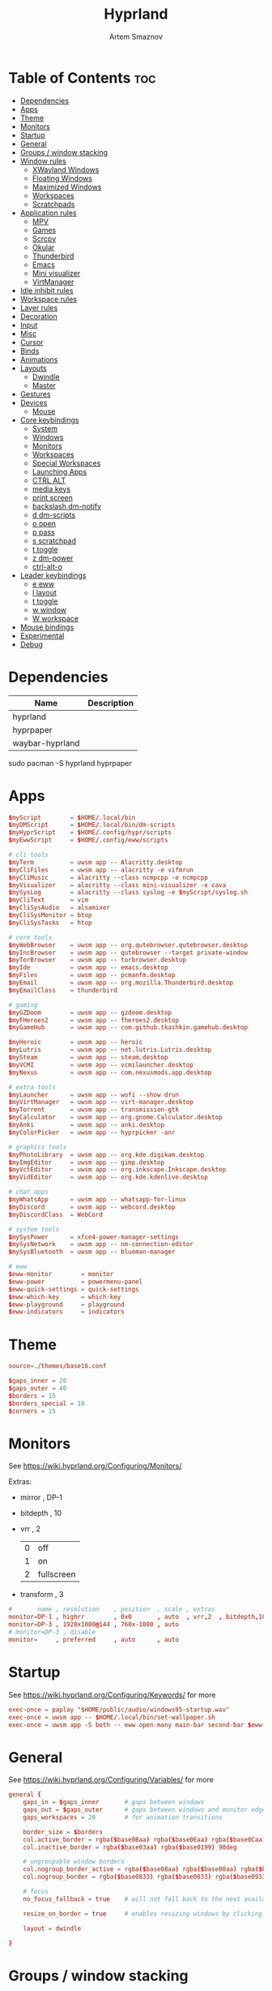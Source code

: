 :PROPERTIES:
:ID:       5164eb69-db1d-4eb1-81d0-d1d75a490ea6
:END:
#+title:       Hyprland
#+author:      Artem Smaznov
#+description: wlroots-based tiling Wayland compositor written in C++
#+startup:     overview
#+property:    header-args :tangle hyprland.conf
#+auto_tangle: t

* Table of Contents :toc:
- [[#dependencies][Dependencies]]
- [[#apps][Apps]]
- [[#theme][Theme]]
- [[#monitors][Monitors]]
- [[#startup][Startup]]
- [[#general][General]]
- [[#groups--window-stacking][Groups / window stacking]]
- [[#window-rules][Window rules]]
  - [[#xwayland-windows][XWayland Windows]]
  - [[#floating-windows][Floating Windows]]
  - [[#maximized-windows][Maximized Windows]]
  - [[#workspaces][Workspaces]]
  - [[#scratchpads][Scratchpads]]
- [[#application-rules][Application rules]]
  - [[#mpv][MPV]]
  - [[#games][Games]]
  - [[#scrcpy][Scrcpy]]
  - [[#okular][Okular]]
  - [[#thunderbird][Thunderbird]]
  - [[#emacs][Emacs]]
  - [[#mini-visualizer][Mini visualizer]]
  - [[#virtmanager][VirtManager]]
- [[#idle-inhibit-rules][Idle inhibit rules]]
- [[#workspace-rules][Workspace rules]]
- [[#layer-rules][Layer rules]]
- [[#decoration][Decoration]]
- [[#input][Input]]
- [[#misc][Misc]]
- [[#cursor][Cursor]]
- [[#binds][Binds]]
- [[#animations][Animations]]
- [[#layouts][Layouts]]
  - [[#dwindle][Dwindle]]
  - [[#master][Master]]
- [[#gestures][Gestures]]
- [[#devices][Devices]]
  - [[#mouse][Mouse]]
- [[#core-keybindings][Core keybindings]]
  - [[#system][System]]
  - [[#windows][Windows]]
  - [[#monitors-1][Monitors]]
  - [[#workspaces-1][Workspaces]]
  - [[#special-workspaces][Special Workspaces]]
  - [[#launching-apps][Launching Apps]]
  - [[#ctrl-alt][CTRL ALT]]
  - [[#media-keys][media keys]]
  - [[#print-screen][print screen]]
  - [[#backslash-dm-notify][backslash dm-notify]]
  - [[#d-dm-scripts][d dm-scripts]]
  - [[#o-open][o open]]
  - [[#p-pass][p pass]]
  - [[#s-scratchpad][s scratchpad]]
  - [[#t-toggle][t toggle]]
  - [[#z-dm-power][z dm-power]]
  - [[#ctrl-alt-o][ctrl-alt-o]]
- [[#leader-keybindings][Leader keybindings]]
  - [[#e-eww][e eww]]
  - [[#l-layout][l layout]]
  - [[#t-toggle-1][t toggle]]
  - [[#w-window][w window]]
  - [[#w-workspace][W workspace]]
- [[#mouse-bindings][Mouse bindings]]
- [[#experimental][Experimental]]
- [[#debug][Debug]]

* Dependencies
|-----------------+-------------|
| Name            | Description |
|-----------------+-------------|
| hyprland        |             |
| hyprpaper       |             |
| waybar-hyprland |             |
|-----------------+-------------|

#+begin_example shell
sudo pacman -S hyprland hyprpaper
#+end_example

* Apps
#+begin_src conf
$myScript        = $HOME/.local/bin
$myDMScript      = $HOME/.local/bin/dm-scripts
$myHyprScript    = $HOME/.config/hypr/scripts
$myEwwScript     = $HOME/.config/eww/scripts

# cli tools
$myTerm          = uwsm app -- Alacritty.desktop
$myCliFiles      = uwsm app -- alacritty -e vifmrun
$myCliMusic      = alacritty --class ncmpcpp -e ncmpcpp
$myVisualizer    = alacritty --class mini-visualizer -e cava
$mySysLog        = alacritty --class syslog -e $myScript/syslog.sh
$myCliText       = vim
$myCliSysAudio   = alsamixer
$myCliSysMonitor = btop
$myCliSysTasks   = htop

# core tools
$myWebBrowser    = uwsm app -- org.qutebrowser.qutebrowser.desktop
$myIncBrowser    = uwsm app -- qutebrowser --target private-window
$myTorBrowser    = uwsm app -- torbrowser.desktop
$myIde           = uwsm app -- emacs.desktop
$myFiles         = uwsm app -- pcmanfm.desktop
$myEmail         = uwsm app -- org.mozilla.Thunderbird.desktop
$myEmailClass    = thunderbird

# gaming
$myGZDoom        = uwsm app -- gzdoom.desktop
$myFHeroes2      = uwsm app -- fheroes2.desktop
$myGameHub       = uwsm app -- com.github.tkashkin.gamehub.desktop

$myHeroic        = uwsm app -- heroic
$myLutris        = uwsm app -- net.lutris.Lutris.desktop
$mySteam         = uwsm app -- steam.desktop
$myVCMI          = uwsm app -- vcmilauncher.desktop
$myNexus         = uwsm app -- com.nexusmods.app.desktop

# extra tools
$myLauncher      = uwsm app -- wofi --show drun
$myVirtManager   = uwsm app -- virt-manager.desktop
$myTorrent       = uwsm app -- transmission-gtk
$myCalculator    = uwsm app -- org.gnome.Calculator.desktop
$myAnki          = uwsm app -- anki.desktop
$myColorPicker   = uwsm app -- hyprpicker -anr

# graphics tools
$myPhotoLibrary  = uwsm app -- org.kde.digikam.desktop
$myImgEditor     = uwsm app -- gimp.desktop
$myVctEditor     = uwsm app -- org.inkscape.Inkscape.desktop
$myVidEditor     = uwsm app -- org.kde.kdenlive.desktop

# chat apps
$myWhatsApp      = uwsm app -- whatsapp-for-linux
$myDiscord       = uwsm app -- webcord.desktop
$myDiscordClass  = WebCord

# system tools
$mySysPower      = xfce4-power-manager-settings
$mySysNetwork    = uwsm app -- nm-connection-editor
$mySysBluetooth  = uwsm app -- blueman-manager

# eww
$eww-monitor        = monitor
$eww-power          = powermenu-panel
$eww-quick-settings = quick-settings
$eww-which-key      = which-key
$eww-playground     = playground
$eww-indicators     = indicators
#+end_src

* Theme
#+begin_src conf
source=./themes/base16.conf

$gaps_inner = 20
$gaps_outer = 40
$borders = 15
$borders_special = 10
$corners = 15
#+end_src

* Monitors
See https://wiki.hyprland.org/Configuring/Monitors/

Extras:
+ mirror     , DP-1
+ bitdepth   , 10
+ vrr        , 2
  | 0 | off        |
  | 1 | on         |
  | 2 | fullscreen |
+ transform  , 3

#+begin_src conf
#       name , resolution    , position  , scale , extras
monitor=DP-1 , highrr        , 0x0       , auto  , vrr,2  , bitdepth,10
monitor=DP-3 , 1920x1080@144 , 760x-1080 , auto
# monitor=DP-3 , disable
monitor=     , preferred     , auto      , auto
#+end_src

* Startup
See https://wiki.hyprland.org/Configuring/Keywords/ for more
#+begin_src conf
exec-once = paplay "$HOME/public/audio/windows95-startup.wav"
exec-once = uwsm app -- $HOME/.local/bin/set-wallpaper.sh
exec-once = uwsm app -S both -- eww open-many main-bar second-bar $eww-indicators $eww-playground
#+end_src

* General
See https://wiki.hyprland.org/Configuring/Variables/ for more
#+begin_src conf
general {
    gaps_in = $gaps_inner       # gaps between windows
    gaps_out = $gaps_outer      # gaps between windows and monitor edges
    gaps_workspaces = 20        # for animation transitions

    border_size = $borders
    col.active_border = rgba($base0Baa) rgba($base0Eaa) rgba($base0Caa) rgba($base0Aaa) 45deg
    col.inactive_border = rgba($base03aa) rgba($base0199) 90deg

    # ungroupable window borders
    col.nogroup_border_active = rgba($base08aa) rgba($base00aa) rgba($base09aa) 45deg
    col.nogroup_border = rgba($base0833) rgba($base0033) rgba($base0933) 45deg

    # focus
    no_focus_fallback = true    # will not fall back to the next available window when moving focus in a direction where no window was found

    resize_on_border = true     # enables resizing windows by clicking and dragging on borders and gaps

    layout = dwindle

}
#+end_src

* Groups / window stacking
#+begin_src conf
group {
    auto_group                           = true
    insert_after_current                 = true
    focus_removed_window                 = true
    drag_into_group                      = 1 # 0 (disabled), 1 (enabled), 2 (only when dragging into the groupbar)
    merge_groups_on_drag                 = false
    merge_groups_on_groupbar             = true
    merge_floated_into_tiled_on_groupbar = false
    group_on_movetoworkspace             = false

    # group borders
    col.border_active          = rgba($base0Baa) rgba($base0Daa) rgba($base0Caa) 45deg
    col.border_inactive        = rgba($base0B33) rgba($base0D33) rgba($base0C33) 45deg
    col.border_locked_active   = rgba($base09aa) rgba($base0Aaa) rgba($base0Faa)
    col.border_locked_inactive = rgba($base0933) rgba($base0A33) rgba($base0F33)

    groupbar {
        enabled       = true
        render_titles = true
        stacked       = false # i.e. horizontal or vertical
        scrolling     = false # i.e. mouse scroll

        # gradient (titled) indicators
        gradients                 = true
        height                    = 36
        font_size                 = 18
        text_color                = rgb($base01)
        gradient_rounding         = $corners
        gradient_round_only_edges = false

        # plain inidicators
        indicator_height = 0
        rounding         = $corners
        round_only_edges = false

        # indicator colors
        col.active          = rgba($base0Baa)
        col.inactive        = rgba($base0C22)
        col.locked_active   = rgba($base09aa)
        col.locked_inactive = rgba($base0F22)

        # indicator gaps
        gaps_in  = $gaps_inner
        gaps_out = $gaps_inner
    }
}
#+end_src

* Window rules
See https://wiki.hyprland.org/Configuring/Window-Rules/ for more
** XWayland Windows
#+begin_src conf
windowrule = bordercolor rgba($base09aa) rgba($base08aa) rgba($base0Aaa) 45deg,xwayland:1
#+end_src

** Floating Windows
#+begin_src conf
windowrule = noborder,pinned:1
windowrule = nodim,pinned:1
windowrule = opacity override 0.7,pinned:1
#+end_src

** Maximized Windows
#+begin_src conf
windowrule = norounding 1,fullscreenstate:1 * # maximized windows
windowrule = dimaround 1,fullscreenstate:1 * # maximized windows
windowrule = rounding 0,fullscreenstate:* 2 # fake fullscreen windows
#+end_src

** Workspaces
*** Workspace 1 - Internet
#+begin_src conf
# windowrule = workspace 1 silent,class:firefox
# windowrule = workspace 1 silent,class:Tor Browser
# windowrule = workspace 1 silent,class:Chromium
# windowrule = workspace 1 silent,class:Google-chrome
# windowrule = workspace 1 silent,class:Brave-browser
# windowrule = workspace 1 silent,class:vivaldi-stable
# windowrule = workspace 1 silent,class:org.qutebrowser.qutebrowser
# windowrule = workspace 1 silent,class:nyxt
#+end_src

*** Workspace 2 - Mail
#+begin_src conf
windowrule = workspace 2 silent,class:thunderbird
#+end_src

*** Workspace 3 - Coding
#+begin_src conf
windowrule = workspace 3 silent,class:[Ee]macs
windowrule = workspace 3 silent,class:Geany
windowrule = workspace 3 silent,class:Atom
windowrule = workspace 3 silent,class:Subl3
windowrule = workspace 3 silent,class:code-oss
windowrule = workspace 3 silent,class:Oomox
windowrule = workspace 3 silent,class:Unity
windowrule = workspace 3 silent,class:UnityHub
windowrule = workspace 3 silent,class:jetbrains-studio
#+end_src

*** Workspace 4 - Computer
#+begin_src conf
windowrule = workspace 4 silent,class:dolphin
windowrule = workspace 4 silent,class:ark
windowrule = workspace 4 silent,class:File-roller
windowrule = workspace 4 silent,class:googledocs
windowrule = workspace 4 silent,class:keep
windowrule = workspace 4 silent,class:calendar
#+end_src

*** Workspace 5 - Chat
#+begin_src conf
# windowrule   = workspace 5 silent,class:whatsapp-for-linux
# windowrule   = workspace 5 silent,class:Slack
# windowrule   = workspace 5 silent,class:discord
# windowrule   = workspace 5 silent,class:signal
# windowrule = workspace 5 silent,class:class:[Ss]team,title:Friends List.*
#+end_src

*** Workspace 6 - Graphics
#+begin_src conf
windowrule = workspace 6 silent,class:[Gg]imp
windowrule = workspace 6 silent,class:Inkscape
windowrule = workspace 6 silent,class:Flowblade
windowrule = workspace 6 silent,class:org.kde.digikam
windowrule = workspace 6 silent,class:obs
windowrule = workspace 6 silent,class:kdenlive
#+end_src

*** Workspace 7 - Music
#+begin_src conf
windowrule = workspace 7 silent,class:Spotify
#+end_src

*** Workspace 8 - Gaming
#+begin_src conf
windowrule   = workspace 8 silent,class:[Bb]attle.net
windowrule   = workspace 8 silent,class:[Ww]ine
windowrule   = workspace 8 silent,class:dolphin-emu
windowrule   = workspace 8 silent,class:Citra
windowrule   = workspace 8 silent,class:SuperTuxKart
#+end_src

*** Workspace 9 - Syslog
** Scratchpads
*** Terminal
#+begin_src conf
# $app_filter = class:sp-term
# $workspace = class:sp-term
# #---------------------------------------------------
# windowrule = unset,$app_filter
# windowrule = workspace special:$workspace silent,$app_filter
# windowrule = float,$app_filter
# windowrule = size 50% 80%,$app_filter
# windowrule = center,$app_filter
#+end_src

*** Files
#+begin_src conf
# $scratchpad = class:sp-files
# #---------------------------------------------------
# windowrule = unset,$scratchpad
# # windowrule = workspace special silent,$scratchpad
# windowrule = float,$scratchpad
# windowrule = size 50% 70%,$scratchpad
# windowrule = center,$scratchpad
#+end_src

*** Torrent
#+begin_src conf
$scratchpad = class:com.transmissionbt.transmission*
#---------------------------------------------------
windowrule = unset,$scratchpad
# windowrule = workspace special silent,$scratchpad
windowrule = size 30% 80%,$scratchpad
windowrule = float,$scratchpad
windowrule = center,$scratchpad
#+end_src

*** Anki
#+begin_src conf
$scratchpad = class:anki
#---------------------------------------------------
windowrule = unset,$scratchpad
windowrule = float,$scratchpad
windowrule = size 20% 70%,$scratchpad
windowrule = center,$scratchpad
windowrule = dimaround,$scratchpad
#+end_src

*** VirtManager
#+begin_src conf :tangle no
$scratchpad = class:virt-manager
#---------------------------------------------------
windowrule = unset,$scratchpad
windowrule = workspace special:vm silent,$scratchpad
#+end_src

*** Htop
#+begin_src conf
$scratchpad = class:sp-htop
#---------------------------------------------------
# windowrule = float,$scratchpad
# windowrule = size 80% 80%,$scratchpad
# windowrule = center,$scratchpad
windowrule = stayfocused,$scratchpad
windowrule = dimaround,$scratchpad
#+end_src

*** Calculator
#+begin_src conf
$scratchpad = class:org.gnome.Calculator
#---------------------------------------------------
windowrule = unset,$scratchpad
# windowrule = workspace special silent,$scratchpad
windowrule = float,$scratchpad
windowrule = size 15% 50%,$scratchpad
windowrule = move 82% 5%,$scratchpad
#+end_src

* Application rules
** MPV
#+begin_src conf
$app_filter = class:mpv

# floating
windowrule = dimaround,$app_filter,floating:1
windowrule = keepaspectratio,$app_filter,floating:1
windowrule = stayfocused,$app_filter,floating:1
windowrule = center,$app_filter,floating:1

# tiled
windowrule = pseudo,$app_filter,floating:0

# initial state
windowrule = float,$app_filter
#+end_src

** Games
#+begin_src conf
windowrule = tag +game-launcher , class:net.lutris.Lutris
windowrule = tag +game-launcher , class:[Ss]team            # game launchers
windowrule = workspace 8 silent , tag:game-launcher

windowrule = tag +steam-floats  , title:Steam,floating:1    # steam updater floating window
windowrule = workspace 8 silent , tag:steam-floats
windowrule = nofocus            , tag:steam-floats

windowrule = float,title:SteamTinkerLaunch                  # float dialogs and stuff

windowrule = tag +misc-game , class:steam_app.*,title:^$    # non-game windows spawned by launching games
windowrule = center         , tag:misc-game

windowrule = tag +game       , class:steam_app.*,title:negative:^$ # game windows
windowrule = renderunfocused , tag:game                            # fix workspace switches for games
windowrule = fullscreen      , tag:game
#+end_src

** Scrcpy
#+begin_src conf
$app_filter = class:[Ss]crcpy
windowrule = tile,$app_filter
windowrule = pseudo,$app_filter
windowrule = keepaspectratio,$app_filter
windowrule = opacity override 0.7,$app_filter
windowrule = noborder,$app_filter
#+end_src

** Okular
#+begin_src conf
$app_filter = class:org.kde.okular

# floating
windowrule = keepaspectratio,$app_filter,floating:1
windowrule = stayfocused,$app_filter,floating:1
windowrule = center,$app_filter,floating:1

# initial state
windowrule = float,$app_filter
#+end_src

** Thunderbird
#+begin_src conf
$app_filter = thunderbird,title:.*Filters.*

# float dialogs and stuff
windowrule = float,$app_filter
windowrule = size: 100 70%,$app_filter
windowrule = move: 30% 15%,$app_filter
#+end_src

** Emacs
#+begin_src conf
$app_filter = title:\*Org Src .* Doom Emacs # org-edit-special window
windowrule = float,$app_filter
windowrule = center,$app_filter
windowrule = size 60% 80%,$app_filter
windowrule = dimaround,$app_filter
#+end_src

** Mini visualizer
#+begin_src conf
$app_filter = class:mini-visualizer
windowrule = noinitialfocus                      , $app_filter
windowrule = float                               , $app_filter
windowrule = move $gaps_outer 100%-w-$gaps_outer , $app_filter
windowrule = size 17% 300                        , $app_filter
windowrule = pin                                 , $app_filter
#+end_src

** VirtManager
#+begin_src conf
# $app_filter = title:Virt-manager
# windowrule = float,$app_filter
#+end_src

* Idle inhibit rules
#+begin_src conf
windowrule = idleinhibit focus  , tag:game
windowrule = idleinhibit focus  , class:.*x86_64
windowrule = idleinhibit focus  , class:vimiv
windowrule = idleinhibit always , title:cava
#+end_src

* Workspace rules
Workspaces
e.g. workspace = name:star , persistent:true , monitor:DP-1
#+begin_src conf
workspace = 1 , persistent:true  , monitor:DP-1 , default:true
workspace = 2 , persistent:true  , monitor:DP-1
workspace = 3 , persistent:true  , monitor:DP-1
workspace = 4 , persistent:true  , monitor:DP-1
workspace = 5 , persistent:true  , monitor:DP-1
workspace = 6 , persistent:true  , monitor:DP-1
workspace = 7 , persistent:true  , monitor:DP-1
workspace = 8 , persistent:true  , monitor:DP-1
workspace = 9 , persistent:false , monitor:DP-3 , default:true , on-created-empty: $mySysLog , bordersize:2 , gapsin:0 , gapsout:0 , rounding:0
#+end_src

Special Workspaces
#+begin_src conf
workspace = special:anki       , bordersize:$borders_special , gapsin:50 , gapsout:125
workspace = special:audio      , bordersize:$borders_special , gapsin:50 , gapsout:125
workspace = special:btop       , bordersize:$borders_special , gapsin:50 , gapsout:125
workspace = special:bluetooth  , bordersize:$borders_special , gapsin:50 , gapsout:125
workspace = special:calculator , bordersize:$borders_special , gapsin:50 , gapsout:125
workspace = special:chats      , bordersize:$borders_special , gapsin:50 , gapsout:125
workspace = special:email      , bordersize:$borders_special , gapsin:50 , gapsout:125
workspace = special:files      , bordersize:$borders_special , gapsin:50 , gapsout:125
workspace = special:htop       , bordersize:$borders_special , gapsin:50 , gapsout:125
workspace = special:music      , bordersize:$borders_special , gapsin:50 , gapsout:125
workspace = special:phone      , bordersize:$borders_special , gapsin:50 , gapsout:20
workspace = special:term       , bordersize:$borders_special , gapsin:50 , gapsout:125
workspace = special:torrent    , bordersize:$borders_special , gapsin:50 , gapsout:125
workspace = special:vm         , bordersize:$borders_special , gapsin:50 , gapsout:125
#+end_src

Native Scratchpad
- compare with toggle script
#+begin_src conf
# workspace = special:foo, on-created-empty:alacritty -e ncmpcpp
# bind = SUPER CTRL , d , togglespecialworkspace , foo
#+end_src

* Layer rules
|-------+------------|
| Layer | Role       |
|-------+------------|
|     3 | overlay    |
|     2 | top        |
|     1 | bottom     |
|     0 | background |
|-------+------------|

status bars
#+begin_src conf
layerrule = blur, waybar
#+end_src

eww
#+begin_src conf
# default windows
$namespace = gtk-layer-shell
layerrule = blur, $namespace
layerrule = ignorealpha 0, $namespace
layerrule = animation slide, $namespace

# monitor
layerrule = blur, $eww-monitor
layerrule = ignorealpha 0, $eww-monitor
layerrule = animation slide, $eww-monitor

# quick-settings
layerrule = blur, $eww-quick-settings
layerrule = ignorealpha 0, $eww-quick-settings
layerrule = animation slide, $eww-quick-settings

# which-key
layerrule = blur, $eww-which-key
layerrule = ignorealpha 0, $eww-which-key
layerrule = animation slide, $eww-which-key
#+end_src

wofi
#+begin_src conf
layerrule = blur, wofi
layerrule = ignorealpha 0, wofi
#+end_src

notifications
#+begin_src conf
layerrule = blur, notifications
layerrule = ignorealpha 0, notifications
#+end_src

* Decoration
See https://wiki.hyprland.org/Configuring/Variables/ for more
#+begin_src conf
decoration {
    rounding = $corners

    # window opacity
    active_opacity = 1.0
    inactive_opacity = 1.0
    fullscreen_opacity = 1.0

    # window dimming
    dim_inactive = false
    dim_strength = 0.25
    dim_special = 0.2
    dim_around = 0.4

    blur {
        enabled = true
        size = 10
        passes = 3
        ignore_opacity = true
        new_optimizations = true
        xray = false
        noise = 0.03
        special = false
        popups = true
        popups_ignorealpha = 0.2
    }

    shadow {
        enabled = true

        range = 20                       # Shadow range (“size”) in layout px
        render_power = 3                 # in what power to render the falloff (more power, the faster the falloff) [1 - 4]
        sharp = false
        ignore_window = true             # if true, the shadow will not be rendered behind the window itself, only around it.

        color = rgba($base00ee)          # shadow’s color. Alpha dictates shadow’s opacity.
        color_inactive = rgba($base00cc) # inactive shadow color. (if not set, will fall back to col.shadow) color unset

        # offset = [0, 0]                  # shadow’s rendering offset. vec2 [0, 0]
        scale = 1.0                      # shadow’s scale. [0.0 - 1.0]
    }
}
#+end_src

* Input
For all categories, see https://wiki.hyprland.org/Configuring/Variables/
#+begin_src conf
input {
    kb_layout = us,ru,jp
    kb_variant =
    kb_model =
    # kb_options = grp:lalt_lshift_toggle
    kb_options =
    kb_rules =

    # focus
    # Specify if and how cursor movement should affect window focus
    # 0 - Cursor movement will not change focus.
    # 1 - Cursor movement will always change focus to the window under the cursor.
    # 2 - Cursor focus will be detached from keyboard focus. Clicking on a window will move keyboard focus to that window.
    # 3 - Cursor focus will be completely separate from keyboard focus. Clicking on a window will not change keyboard focus.
    #
    follow_mouse = 2

    # If disabled, mouse focus won’t switch to the hovered window unless the mouse crosses a window boundary when follow_mouse=1.
    mouse_refocus = false
    focus_on_close = 0

    # 0 - Cursor movement will not change focus.
    # 1 - focus will change to the window under the cursor when changing from tiled-to-floating and vice versa.
    # 2 - focus will also follow mouse on float-to-float switches.
    float_switch_override_focus = 0

    repeat_rate = 25   # The repeat rate for held-down keys, in repeats per second.
    repeat_delay = 300 # Delay before a held-down key is repeated, in milliseconds.

    scroll_factor = 1
    natural_scroll = false

    touchpad {
        natural_scroll = false
    }

    sensitivity = 0    # -1.0 - 1.0, 0 means no modification.
}
#+end_src

* Misc
#+begin_src conf
misc {
    disable_autoreload = false
    disable_hyprland_logo = false
    middle_click_paste = true
    enable_anr_dialog = false

    # styling
    font_family = Hack Nerd Font
    col.splash = rgb($base07)

    # focus
    mouse_move_focuses_monitor = false
    focus_on_activate = false           # Whether Hyprland should focus an app that requests to be focused
    layers_hog_keyboard_focus = true

    # fullscreen
    new_window_takes_over_fullscreen = 0
    exit_window_retains_fullscreen = false

    # animations
    animate_manual_resizes = true       # will animate manual window resizes/moves	bool	false
    animate_mouse_windowdragging = true # will animate windows being dragged by mouse, note that this can cause weird behavior on some curves

    # dpms
    mouse_move_enables_dpms = true     # If DPMS is set to off, wake up the monitors if the mouse moves.
    key_press_enables_dpms = true      # If DPMS is set to off, wake up the monitors if a key is pressed.

    # window swallowing
    enable_swallow = false
    # swallow_regex =
    # swallow_exception_regex =

    close_special_on_empty = true
    allow_session_lock_restore = false   # will allow you to restart a lockscreen app in case it crashes
    vrr = 2                             # controls the VRR (Adaptive Sync) of your monitors. 0 - off, 1 - on, 2 - fullscreen only
}
#+end_src

* Cursor
#+begin_src conf
cursor {
    inactive_timeout = 15 # after how many seconds of cursor’s inactivity to hide it. Set to 0 for never.
    no_warps = true      # will not warp the cursor in many cases (focusing, keybinds, etc)
    enable_hyprcursor = true
}
#+end_src

* Binds
#+begin_src conf
binds {
    workspace_back_and_forth = true     # an attempt to switch to the currently focused workspace will instead switch to the previous workspace
    allow_workspace_cycles = true       # If enabled, workspaces don’t forget their previous workspace, so cycles can be created by switching to the first workspace in a sequence, then endlessly going to the previous workspace.

    # sets the preferred focus finding method when using focuswindow/movewindow/etc with a direction.
    # 0 - history (recent have priority)
    # 1 - length (longer shared edges have priority)
    focus_preferred_method = 0

    movefocus_cycles_fullscreen = false # If enabled, when on a fullscreen window, movefocus will cycle fullscreen, if not, it will move the focus in a direction.
}
#+end_src

* Animations
Some default animations, see https://wiki.hyprland.org/Configuring/Animations/ for more
#+begin_src conf
animations {
    enabled = true
    first_launch_animation = true

    # ease in
    bezier = easeInSine  , 0.12 , 0 , 0.39 , 0
    bezier = easeInQuad  , 0.11 , 0 , 0.5  , 0
    bezier = easeInCubic , 0.32 , 0 , 0.67 , 0
    bezier = easeInQuart , 0.5  , 0 , 0.75 , 0
    bezier = easeInQuint , 0.64 , 0 , 0.78 , 0
    bezier = easeInExpo  , 0.7  , 0 , 0.84 , 0
    bezier = easeInCirc  , 0.55 , 0 , 1    , 0.45
    bezier = easeInBack  , 0.36 , 0 , 0.66 , -0.56

    # ease out
    bezier = easeOutSine  , 0.61 , 1    , 0.88 , 1
    bezier = easeOutQuad  , 0.5  , 1    , 0.89 , 1
    bezier = easeOutCubic , 0.33 , 1    , 0.68 , 1
    bezier = easeOutQuart , 0.25 , 1    , 0.5  , 1
    bezier = easeOutQuint , 0.22 , 1    , 0.36 , 1
    bezier = easeOutExpo  , 0.16 , 1    , 0.3  , 1
    bezier = easeOutCirc  , 0    , 0.55 , 0.45 , 1
    bezier = easeOutBack  , 0.34 , 1.56 , 0.64 , 1

    # ease in-out
    bezier = easeInOutSine  , 0.37 , 0    , 0.63 , 1
    bezier = easeInOutQuad  , 0.45 , 0    , 0.55 , 1
    bezier = easeInOutCubic , 0.65 , 0    , 0.35 , 1
    bezier = easeInOutQuart , 0.76 , 0    , 0.24 , 1
    bezier = easeInOutQuint , 0.83 , 0    , 0.17 , 1
    bezier = easeInOutExpo  , 0.87 , 0    , 0.13 , 1
    bezier = easeInOutCirc  , 0.85 , 0    , 0.15 , 1
    bezier = easeInOutBack  , 0.68 , -0.6 , 0.32 , 1.6

    #         = name                , ⏻ , ⏲  , curve          , [style]
    #-------------------------------------------------------------------------
    animation = windows             , 1 , 7  , easeInOutQuint
    animation = windowsIn           , 1 , 7  , easeInOutQuint , popin 75%
    animation = windowsOut          , 1 , 5  , easeInOutQuint
    animation = windowsMove         , 1 , 10 , easeOutQuint

    animation = layers              , 1 , 5  , easeInOutQuint , popin 75%
    animation = layersIn            , 1 , 5  , easeInOutQuint , popin 75%
    animation = layersOut           , 1 , 7  , easeInOutQuint , popin 75%

    animation = fade                , 1 , 5  , easeOutQuint
    animation = fadeIn              , 1 , 5  , easeOutQuint
    animation = fadeOut             , 1 , 7  , easeOutQuint
    animation = fadeSwitch          , 1 , 5  , easeInOutQuint
    animation = fadeShadow          , 1 , 5  , easeInOutQuint
    animation = fadeDim             , 1 , 7  , easeInOutQuint
    animation = fadeLayers          , 1 , 5  , easeOutQuint
    animation = fadeLayersIn        , 1 , 5  , easeOutQuint
    animation = fadeLayersOut       , 1 , 7  , easeOutQuint

    animation = border              , 1 , 7  , easeOutQuint
    animation = borderangle         , 1 , 15 , easeOutBack

    animation = workspaces          , 1 , 7  , easeOutQuint   , slidefade 10%
    animation = workspacesIn        , 1 , 7  , easeOutQuint   , slidefade 10%
    animation = workspacesOut       , 1 , 5  , easeOutQuint   , slidefade 10%
    animation = specialWorkspace    , 1 , 7  , easeOutQuint   , slidefadevert -10%
    animation = specialWorkspaceIn  , 1 , 7  , easeOutQuint   , slidefadevert -10%
    animation = specialWorkspaceOut , 1 , 7  , easeOutQuint   , slidefadevert -10%
    #-------------------------------------------------------------------------
}
#+end_src

* Layouts
** Dwindle
See https://wiki.hyprland.org/Configuring/Dwindle-Layout/ for more
#+begin_src conf
dwindle {
    pseudotile = true         # master switch for pseudotiling. Pseudotiled windows retain their floating size when tiled.
    force_split = 2           # 0 - mouse; 1 - left; 2 - right
    preserve_split = true    # if enabled, the split (side/top) will not change regardless of what happens to the container.
    default_split_ratio = 1.00
}
#+end_src

** Master
See https://wiki.hyprland.org/Configuring/Master-Layout/ for more
#+begin_src conf
master {
    new_status = slave
}
#+end_src

* Gestures
#+begin_src conf
gestures {
    # See https://wiki.hyprland.org/Configuring/Variables/ for more
    workspace_swipe = false
}
#+end_src

* Devices
** Mouse
Example per-device config
See https://wiki.hyprland.org/Configuring/Keywords/#executing for more
#+begin_src conf
# device:logitech-mx-master-3-1 {
#     sensitivity = 0
# }
#+end_src

* Core keybindings
Example binds, see https://wiki.hyprland.org/Configuring/Binds/ for more
** System
#+begin_src conf
bindd = SUPER CTRL , d     , debug            , exec                , $myVisualizer
bindd = SUPER CTRL , q     , quit hyprland    , exec                , uwsm stop
bindd = SUPER CTRL , r     , restart hyprland , forcerendererreload ,
bindd = SHIFT      , ALT_L , switch language  , exec                , $myScript/toggle-lang.sh
#+end_src

*** TODO master escape
make it close all special workspaces. custom script needed
#+begin_src conf
bindd = SUPER , escape , !!! super escape !!! , exec , echo !!! SUPER ESCAPE !!!
#+end_src

** Windows
States
#+begin_src conf
bindd = SUPER       , q   , close focused window   , killactive      ,
bindd = SUPER ALT   , q   , click window to close  , exec            , hyprctl kill
bindd = SUPER SHIFT , F11 , toggle fake fullscreen , fullscreenState , -1 2
bindd = SUPER       , F11 , toggle fullscreen      , fullscreen      , 0
bindd = SUPER SHIFT , f   , toggle fullscreen      , fullscreen      , 0
bindd = SUPER       , m   , toggle maximize        , fullscreen      , 1
bindd = SUPER       , f   , toggle floating        , togglefloating  ,
bind  = SUPER       , f   , centerwindow  ,
bindd = SUPER CTRL  , f   , toggle pinnned         , pin             ,
bindd = SUPER       , up  , toggle pinnned         , pin             ,
bindd = SUPER SHIFT , p   , toggle pseudo          , pseudo          ,
bindd = SUPER SHIFT , m   , mirror layout          , togglesplit     ,
#+end_src

Focus
#+begin_src conf
bindd = SUPER , h , focus left window  , movefocus , l    
bindd = SUPER , j , focus below window , movefocus , d
bindd = SUPER , k , focus above window , movefocus , u
bindd = SUPER , l , focus right window , movefocus , r

bindd = ALT       , tab , focus next window , cyclenext , next hist
bindd = ALT SHIFT , tab , focus prev window , cyclenext , prev hist
#+end_src

Groups
#+begin_src conf
bindd = SUPER ALT       , tab , focus next window , changegroupactive , f
bindd = SUPER ALT SHIFT , tab , focus prev window , changegroupactive , b

bindd = SUPER , left  , focus prev window         , changegroupactive , b
bindd = SUPER , down  , move window down in stack , movegroupwindow   , f
bindd = SUPER , up    , move window up in stack   , movegroupwindow   , b
bindd = SUPER , right , focus next window         , changegroupactive , f
#+end_src

Swapping tiled windows
#+begin_src conf
bindd = SUPER SHIFT , h , swap focused window with left window  , swapwindow , l
bindd = SUPER SHIFT , j , swap focused window with below window , swapwindow , d
bindd = SUPER SHIFT , k , swap focused window with above window , swapwindow , u
bindd = SUPER SHIFT , l , swap focused window with right window , swapwindow , r
#+end_src

Resizing windows
#+begin_src conf
$step = 40
bindd = SUPER , equal , reset fucused window size , splitratio , exact 1

bindde = SUPER CTRL , h , grow focused window left  , resizeactive , -$step 0
bindde = SUPER CTRL , j , grow focused window down  , resizeactive ,  0 $step
bindde = SUPER CTRL , k , grow focused window up    , resizeactive ,  0 -$step
bindde = SUPER CTRL , l , grow focused window right , resizeactive , $step 0
#+end_src

Move floating windows
#+begin_src conf
binde  = SUPER CTRL  , c     , centerwindow
binded = SUPER       , equal , center floating window     , centerwindow ,
binded = SUPER SHIFT , h     , move floating window left  , moveactive   , -$step 0
binded = SUPER SHIFT , j     , move floating window down  , moveactive   ,  0 $step
binded = SUPER SHIFT , k     , move floating window up    , moveactive   ,  0 -$step
binded = SUPER SHIFT , l     , move floating window right , moveactive   , $step 0
#+end_src

Special Moving windows
#+begin_src conf
bindd = SUPER ALT , h , move focused window left  , movewindoworgroup , l
bindd = SUPER ALT , j , move focused window below , movewindoworgroup , d
bindd = SUPER ALT , k , move focused window above , movewindoworgroup , u
bindd = SUPER ALT , l , move focused window right , movewindoworgroup , r
#+end_src

Masters
#+begin_src conf
#+end_src

** Monitors
Focus
#+begin_src conf
bindd = SUPER , F1     , move focus to monitor 1     , focusmonitor , 0
bindd = SUPER , F2     , move focus to monitor 2     , focusmonitor , 1
bindd = SUPER , F3     , move focus to monitor 3     , focusmonitor , 2
bindd = SUPER , comma  , move focus to below monitor , focusmonitor , d
bindd = SUPER , period , move focus to above monitor , focusmonitor , u
#+end_src

Moving Windows
#+begin_src conf
bindd = SUPER SHIFT , comma  , move window to below monitor , movewindow , mon:d
bindd = SUPER SHIFT , period , move window to above monitor , movewindow , mon:u
#+end_src

Swapping
#+begin_src conf
bindd = SUPER SHIFT , F1 , move window to monitor 1 , movewindow , mon:0
bindd = SUPER SHIFT , F2 , move window to monitor 2 , movewindow , mon:1
bindd = SUPER SHIFT , F3 , move window to monitor 3 , movewindow , mon:2
#+end_src

** Workspaces
Focus
#+begin_src conf
bindd = SUPER , tab , toggle last workspace    , focusworkspaceoncurrentmonitor , previous
bindd = SUPER , 1   , switch to workspace 1    , focusworkspaceoncurrentmonitor , 1
bindd = SUPER , 2   , switch to workspace 2    , focusworkspaceoncurrentmonitor , 2
bindd = SUPER , 3   , switch to workspace 3    , focusworkspaceoncurrentmonitor , 3
bindd = SUPER , 4   , switch to workspace 4    , focusworkspaceoncurrentmonitor , 4
bindd = SUPER , 5   , switch to workspace 5    , focusworkspaceoncurrentmonitor , 5
bindd = SUPER , 6   , switch to workspace 6    , focusworkspaceoncurrentmonitor , 6
bindd = SUPER , 7   , switch to workspace 7    , focusworkspaceoncurrentmonitor , 7
bindd = SUPER , 8   , switch to workspace 8    , focusworkspaceoncurrentmonitor , 8
bindd = SUPER , 9   , switch to workspace 9    , focusworkspaceoncurrentmonitor , 9
bindd = SUPER , 0   , switch to workspace star , focusworkspaceoncurrentmonitor , name:star
#+end_src

Moving Windows
#+begin_src conf
bindd = SUPER SHIFT , 1 , move window to workspace 1    , movetoworkspacesilent , 1
bindd = SUPER SHIFT , 2 , move window to workspace 2    , movetoworkspacesilent , 2
bindd = SUPER SHIFT , 3 , move window to workspace 3    , movetoworkspacesilent , 3
bindd = SUPER SHIFT , 4 , move window to workspace 4    , movetoworkspacesilent , 4
bindd = SUPER SHIFT , 5 , move window to workspace 5    , movetoworkspacesilent , 5
bindd = SUPER SHIFT , 6 , move window to workspace 6    , movetoworkspacesilent , 6
bindd = SUPER SHIFT , 7 , move window to workspace 7    , movetoworkspacesilent , 7
bindd = SUPER SHIFT , 8 , move window to workspace 8    , movetoworkspacesilent , 8
bindd = SUPER SHIFT , 9 , move window to workspace 9    , movetoworkspacesilent , 9
bindd = SUPER SHIFT , 0 , move window to workspace star , movetoworkspacesilent , name:star
#+end_src

Moving Windows with switching Workspace
#+begin_src conf
bindd = SUPER SHIFT CTRL , 1 , move window to workspace 1 with switch , moveworkspacetomonitor , 1 current
bindd = SUPER SHIFT CTRL , 2 , move window to workspace 2 with switch , moveworkspacetomonitor , 2 current
bindd = SUPER SHIFT CTRL , 3 , move window to workspace 3 with switch , moveworkspacetomonitor , 3 current
bindd = SUPER SHIFT CTRL , 4 , move window to workspace 4 with switch , moveworkspacetomonitor , 4 current
bindd = SUPER SHIFT CTRL , 5 , move window to workspace 5 with switch , moveworkspacetomonitor , 5 current
bindd = SUPER SHIFT CTRL , 6 , move window to workspace 6 with switch , moveworkspacetomonitor , 6 current
bindd = SUPER SHIFT CTRL , 7 , move window to workspace 7 with switch , moveworkspacetomonitor , 7 current
bindd = SUPER SHIFT CTRL , 8 , move window to workspace 8 with switch , moveworkspacetomonitor , 8 current
bindd = SUPER SHIFT CTRL , 9 , move window to workspace 9 with switch , moveworkspacetomonitor , 9 current

bind = SUPER SHIFT CTRL , 1 , movetoworkspace , 1
bind = SUPER SHIFT CTRL , 2 , movetoworkspace , 2
bind = SUPER SHIFT CTRL , 3 , movetoworkspace , 3
bind = SUPER SHIFT CTRL , 4 , movetoworkspace , 4
bind = SUPER SHIFT CTRL , 5 , movetoworkspace , 5
bind = SUPER SHIFT CTRL , 6 , movetoworkspace , 6
bind = SUPER SHIFT CTRL , 7 , movetoworkspace , 7
bind = SUPER SHIFT CTRL , 8 , movetoworkspace , 8
bind = SUPER SHIFT CTRL , 9 , movetoworkspace , 9
#+end_src

** Special Workspaces
Toggle
#+begin_src conf
bindd = SUPER ALT , grave , toggle special workspace term  , togglespecialworkspace , term
bindd = SUPER ALT , 1     , toggle special workspace 1     , togglespecialworkspace , 1
bindd = SUPER ALT , 2     , toggle special workspace 2     , togglespecialworkspace , 2
bindd = SUPER ALT , 3     , toggle special workspace 3     , togglespecialworkspace , 3
bindd = SUPER ALT , 4     , toggle special workspace 4     , togglespecialworkspace , 4
bindd = SUPER ALT , 5     , toggle special workspace 5     , togglespecialworkspace , 5
bindd = SUPER ALT , m     , toggle special workspace music , togglespecialworkspace , music
bindd = SUPER ALT , a     , toggle special workspace audio , togglespecialworkspace , audio
bindd = SUPER ALT , c     , toggle special workspace chats , togglespecialworkspace , chats
bindd = SUPER ALT , v     , toggle special workspace vm    , togglespecialworkspace , vm
#+end_src

Moving Windows
#+begin_src conf
bindd = SUPER ALT SHIFT , grave , move window to special workspace term  , movetoworkspacesilent , term
bindd = SUPER ALT SHIFT , 1     , move window to special workspace 1     , movetoworkspacesilent , special:1
bindd = SUPER ALT SHIFT , 2     , move window to special workspace 2     , movetoworkspacesilent , special:2
bindd = SUPER ALT SHIFT , 3     , move window to special workspace 3     , movetoworkspacesilent , special:3
bindd = SUPER ALT SHIFT , 4     , move window to special workspace 4     , movetoworkspacesilent , special:4
bindd = SUPER ALT SHIFT , 5     , move window to special workspace 5     , movetoworkspacesilent , special:5
bindd = SUPER ALT SHIFT , m     , move window to special workspace music , movetoworkspacesilent , special:music
bindd = SUPER ALT SHIFT , a     , move window to special workspace audio , movetoworkspacesilent , special:audio
bindd = SUPER ALT SHIFT , c     , move window to special workspace chats , movetoworkspacesilent , special:chats
bindd = SUPER ALT SHIFT , v     , move window to special workspace vm    , movetoworkspacesilent , special:vm
#+end_src

** Launching Apps
#+begin_src conf
bindd = SUPER , grave , toggle terminal     , exec , $myHyprScript/toggle-special-workspace.sh "term"  "sp-term"  "alacritty --class sp-term"
bindd = SUPER , e     , toggle file manager , exec , $myHyprScript/toggle-special-workspace.sh "files" "sp-files" "alacritty --class sp-files -e vifm"

bindd = SUPER       , return , launch terminal                      , exec , $myTerm
bindd = SUPER CTRL  , return , launch launcher                      , exec , $myLauncher
bindd = SUPER       , r      , launch launcher                      , exec , $myLauncher
bindd = SUPER       , c      , launch ide                           , exec , $myIde
bindd = SUPER SHIFT , e      , launch file manager                  , exec , $myCliFiles
bindd = SUPER       , b      , launch web browser                   , exec , $myWebBrowser
bindd = SUPER       , i      , launch web browser in incognito mode , exec , $myIncBrowser
#+end_src

** CTRL ALT
#+begin_src conf
bind = CTRL ALT , delete , exec                   , $myHyprScript/toggle-special-workspace.sh "htop"  "sp-htop"  "alacritty --class sp-htop -e htop"
bind = CTRL ALT , end    , exec                   , $myHyprScript/toggle-special-workspace.sh "btop"  "sp-btop"  "alacritty --class sp-btop -e btop"
bind = CTRL ALT , t      , exec                   , $myTerm

# bind = CTRL ALT , a      , togglespecialworkspace , audio
# bind = CTRL ALT , a      , exec                   , [workspace special:audio] pavucontrol
# bind = CTRL ALT , a      , exec                   , [workspace special:audio] qpwgraph
# bind = CTRL ALT , v      , exec                   , $myHyprScript/toggle-special-workspace.sh "volume" "pavucontrol" "pavucontrol"
# bind = CTRL ALT , v      , exec                   , $myHyprScript/toggle-special-workspace.sh "volume" "pavucontrol" "pavucontrol & qpwgraph"
#+end_src

** media keys
System audio
#+begin_src conf
bindld = , XF86AudioRaiseVolume , increase system volume , exec , $myScript/set-volume.sh + 5
bindld = , XF86AudioLowerVolume , decrease system volume , exec , $myScript/set-volume.sh - 5
bindld = , XF86AudioMute        , toggle mute            , exec , $myScript/toggle-mute.sh
#+end_src

Player audio
#+begin_src conf
binddl =      , XF86AudioPlay        , player play/pause                , exec , $myScript/playerctl.sh toggle
binddl =      , XF86AudioStop        , player stop                      , exec , $myScript/playerctl.sh stop
binddl =      , XF86AudioPrev        , player prev                      , exec , $myScript/playerctl.sh prev
binddl =      , XF86AudioNext        , player next                      , exec , $myScript/playerctl.sh next
binddl = CTRL , XF86AudioPlay        , music [s] single mode            , exec , $myScript/musictl.sh single
binddl = CTRL , XF86AudioStop        , music [z] shuffle mode           , exec , $myScript/musictl.sh random
binddl = CTRL , XF86AudioPrev        , replay track from the beginning  , exec , $myScript/musictl.sh replay
binddl = CTRL , XF86AudioNext        , skip track and remove from queue , exec , $myScript/musictl.sh skip
binddl = CTRL , XF86AudioRaiseVolume , player increase volume           , exec , $myScript/playerctl.sh vol-up
binddl = CTRL , XF86AudioLowerVolume , player decrease volume           , exec , $myScript/playerctl.sh vol-down
#+end_src

** print screen
#+begin_src conf
bindd =             , print , fullscreen screenshot     , exec , $myScript/screenshot.sh monitor
bindd = SUPER SHIFT , print , selection area screenshot , exec , $myScript/screenshot.sh area
bindd = ALT         , print , active window screenshot  , exec , $myScript/screenshot.sh window
bindd = SUPER       , print , full desktop screenshot   , exec , $myScript/screenshot.sh desktop
#+end_src

** backslash dm-notify
#+begin_src conf
bind = SUPER , backslash , exec   , $myEwwScript/which-key.sh -p "M-\\\-" dm-notify
bind = SUPER , backslash , submap , dm-notify

submap = dm-notify
bindd  =       , backspace , clear last notification   , exec , $myDMScript/dm-notify close
bindd  = SUPER , backslash , show last notification    , exec , $myDMScript/dm-notify recent
bindd  =       , backslash , show last notification    , exec , $myDMScript/dm-notify recent
bindd  = SHIFT , BACKSLASH , show recent notifications , exec , $myDMScript/dm-notify recents
bindd  =       , a         , open last notification    , exec , $myDMScript/dm-notify context
bindd  =       , c         , clear last notification   , exec , $myDMScript/dm-notify close
bindd  = SHIFT , C         , clear all notifications   , exec , $myDMScript/dm-notify clear
bindd  =       , r         , show recent notifications , exec , $myDMScript/dm-notify recents

bindr =       , catchall  , exec , $myHyprScript/reset-submap.sh
bind  =       , backspace , exec , $myHyprScript/reset-submap.sh
bind  =       , a         , exec , $myHyprScript/reset-submap.sh
bind  = SHIFT , c         , exec , $myHyprScript/reset-submap.sh

submap = reset
#+end_src

** d dm-scripts
#+begin_src conf
bind = SUPER , d , exec   , $myEwwScript/which-key.sh -p "M-d-" dm-global
bind = SUPER , d , submap , dm-global

submap = dm-global
bindd  =       , backslash , dm-notify     , exec , $myDMScript/dm-notify
bindd  =       , a         , dm-audio      , exec , $myDMScript/dm-audio
bindd  =       , b         , dm-bookman    , exec , $myDMScript/dm-bookman
bindd  = SUPER , d         , dm-master     , exec , $myDMScript/dm-master
bindd  =       , k         , dm-keys       , exec , $myDMScript/dm-keys
bindd  =       , n         , dm-notify     , exec , $myDMScript/dm-notify
bindd  =       , p         , dm-player     , exec , $myDMScript/dm-player
bindd  =       , r         , dm-record     , exec , $myDMScript/dm-record
bindd  =       , s         , dm-screenshot , exec , $myDMScript/dm-screenshot
bindd  =       , t         , dm-theme      , exec , $myDMScript/dm-theme
bindd  =       , w         , dm-wallpaper  , exec , $myDMScript/dm-wallpaper
bindd  =       , z         , dm-power      , exec , $myDMScript/dm-power

bindr =       , catchall  , exec , $myHyprScript/reset-submap.sh
bind  =       , backslash , exec , $myHyprScript/reset-submap.sh
bind  =       , a         , exec , $myHyprScript/reset-submap.sh
bind  =       , b         , exec , $myHyprScript/reset-submap.sh
bind  = SUPER , d         , exec , $myHyprScript/reset-submap.sh
bind  =       , k         , exec , $myHyprScript/reset-submap.sh
bind  =       , n         , exec , $myHyprScript/reset-submap.sh
bind  =       , p         , exec , $myHyprScript/reset-submap.sh
bind  =       , r         , exec , $myHyprScript/reset-submap.sh
bind  =       , s         , exec , $myHyprScript/reset-submap.sh
bind  =       , t         , exec , $myHyprScript/reset-submap.sh
bind  =       , w         , exec , $myHyprScript/reset-submap.sh
bind  =       , z         , exec , $myHyprScript/reset-submap.sh

submap = reset
#+end_src

** o open
#+begin_src conf
bind = SUPER , o , exec   , $myEwwScript/which-key.sh -p "M-o-" open
bind = SUPER , o , submap , open

submap = open
bindd  =       , b , bluetooth                         , exec   , $mySysBluetooth
bindd  =       , c , color picker                      , exec   , $myColorPicker
bindd  =       , d , toggle chats                      , exec   , $myHyprScript/toggle-special-workspace.sh "chats" $myDiscordClass $myDiscord
bindd  =       , e , email client                      , exec   , $myEmail
bind   =       , g , exec                              , $myEwwScript/which-key.sh -p "M-o g-" games
bindd  =       , g , +games                            , submap , games
bindd  =       , i , image viewer                      , exec   , vimiv $XDG_PICTURES_DIR
bindd  =       , m , music player                      , exec   , $myCliMusic
bindd  = SHIFT , M , music player on default workspace , exec   , [workspace 9 silent] $myCliMusic
bindd  =       , t , tor browser                       , exec   , $myTorBrowser
bindd  =       , w , toggle whatsapp                   , exec   , $myHyprScript/toggle-special-workspace.sh "chats" "whatsapp-for-linux" "whatsapp-for-linux"

bindr =       , catchall , exec , $myHyprScript/reset-submap.sh
bind  =       , b        , exec , $myHyprScript/reset-submap.sh
bind  =       , c        , exec , $myHyprScript/reset-submap.sh
bind  =       , d        , exec , $myHyprScript/reset-submap.sh
bind  =       , e        , exec , $myHyprScript/reset-submap.sh
bind  =       , i        , exec , $myHyprScript/reset-submap.sh
bind  =       , m        , exec , $myHyprScript/reset-submap.sh
bind  = SHIFT , M        , exec , $myHyprScript/reset-submap.sh
bind  =       , t        , exec , $myHyprScript/reset-submap.sh
bind  =       , v        , exec , $myHyprScript/reset-submap.sh
bind  =       , w        , exec , $myHyprScript/reset-submap.sh

submap = reset
#+end_src

*** g games
#+begin_src conf
submap = games
bindd  = , d , gzdoom           , exec , $myGZDoom
bindd  = , f , fheroes2 (homm2) , exec , $myFHeroes2
bindd  = , g , gamehub          , exec , $myGameHub
bindd  = , h , heroic           , exec , $myHeroic
bindd  = , l , lutris           , exec , $myLutris
bindd  = , n , Nexus Mods App   , exec , $myNexus
bindd  = , s , steam            , exec , $mySteam
bindd  = , v , vcmi (homm3)     , exec , $myVCMI
bindd  = , x , Nexus Mods App   , exec , $myNexus

bindr = , catchall  , exec   , $myHyprScript/reset-submap.sh
bind  = , backspace , exec   , $myEwwScript/which-key.sh -p "M-o-" open
bind  = , backspace , submap , open
bind  = , d         , exec   , $myHyprScript/reset-submap.sh
bind  = , f         , exec   , $myHyprScript/reset-submap.sh
bind  = , g         , exec   , $myHyprScript/reset-submap.sh
bind  = , h         , exec   , $myHyprScript/reset-submap.sh
bind  = , l         , exec   , $myHyprScript/reset-submap.sh
bind  = , n         , exec   , $myHyprScript/reset-submap.sh
bind  = , s         , exec   , $myHyprScript/reset-submap.sh
bind  = , v         , exec   , $myHyprScript/reset-submap.sh
bind  = , x         , exec   , $myHyprScript/reset-submap.sh

submap = reset
#+end_src

** p pass
#+begin_src conf
bind = SUPER , p , exec   , $myEwwScript/which-key.sh -p "M-p-" pass
bind = SUPER , p , submap , pass

submap = pass
bindd  = , c , copy field        , exec , wofi-pass --squash
bindd  = , p , fill field        , exec , wofi-pass --squash --type
bindd  = , a , autofill password , exec , wofi-pass --squash --type --autotype

bindr = , catchall , exec , $myHyprScript/reset-submap.sh
bind  = , c        , exec , $myHyprScript/reset-submap.sh
bind  = , p        , exec , $myHyprScript/reset-submap.sh
bind  = , a        , exec , $myHyprScript/reset-submap.sh

submap = reset
#+end_src

** s scratchpad
#+begin_src conf
bind = SUPER , s , exec   , $myEwwScript/which-key.sh -p "M-s-" scratchpad
bind = SUPER , s , submap , scratchpad

submap = scratchpad
#        ,   ,              ,      ,                                           workspace     class                              command
bindd  = , a , anki         , exec , $myHyprScript/toggle-special-workspace.sh "anki"        "anki"                             "anki"
bindd  = , b , bluetooth    , exec , $myHyprScript/toggle-special-workspace.sh "bluetooth"   $mySysBluetooth                    $mySysBluetooth
bindd  = , c , calculator   , exec , $myHyprScript/toggle-special-workspace.sh "calculator"  "org.gnome.Calculator"             "gnome-calculator"
bindd  = , d , discord      , exec , $myHyprScript/toggle-special-workspace.sh "chats"       $myDiscordClass                    $myDiscord
bindd  = , e , email client , exec , $myHyprScript/toggle-special-workspace.sh "email"       $myEmailClass                      $myEmail
bindd  = , m , music player , exec , $myHyprScript/toggle-special-workspace.sh "music"       "sp-music"                         "alacritty --class sp-music -e ncmpcpp"
bindd  = , p , phone        , exec , $myHyprScript/toggle-special-workspace.sh "phone"       "scrcpy"                           "scrcpy"
bindd  = , t , torrent      , exec , $myHyprScript/toggle-special-workspace.sh "torrent"     "com.transmissionbt.transmission"  "transmission-gtk"
bindd  = , v , vm           , exec , $myHyprScript/toggle-special-workspace.sh "vm"          "virt-manager"                     "virt-manager"
bindd  = , w , whatsapp     , exec , $myHyprScript/toggle-special-workspace.sh "chats"       "whatsapp-for-linux"               "whatsapp-for-linux"

bindr = , catchall , exec , $myHyprScript/reset-submap.sh
bind  = , a        , exec , $myHyprScript/reset-submap.sh
bind  = , b        , exec , $myHyprScript/reset-submap.sh
bind  = , c        , exec , $myHyprScript/reset-submap.sh
bind  = , d        , exec , $myHyprScript/reset-submap.sh
bind  = , e        , exec , $myHyprScript/reset-submap.sh
bind  = , m        , exec , $myHyprScript/reset-submap.sh
bind  = , p        , exec , $myHyprScript/reset-submap.sh
bind  = , t        , exec , $myHyprScript/reset-submap.sh
bind  = , v        , exec , $myHyprScript/reset-submap.sh
bind  = , w        , exec , $myHyprScript/reset-submap.sh

submap = reset
#+end_src

** t toggle
#+begin_src conf
bind = SUPER , t , exec   , $myEwwScript/which-key.sh -p "M-t-" toggle
bind = SUPER , t , submap , toggle
#+end_src

** z dm-power
#+begin_src conf
bind = SUPER , z , exec   , $myEwwScript/which-key.sh -p "M-z-" dm-power
bind = SUPER , z , submap , dm-power

submap = dm-power
bindd  =       , c , disconnect all controllers , exec , $myDMScript/dm-power controller
bindd  =       , l , lock screen                , exec , $myDMScript/dm-power lock
bindd  = SHIFT , L , logout                     , exec , loginctl terminate-session "$XDG_SESSION_ID"
bindd  =       , p , shutdown system            , exec , $myDMScript/dm-power poweroff
bindd  =       , r , reboot system              , exec , $myDMScript/dm-power reboot
bindd  =       , s , suspend system             , exec , $myDMScript/dm-power suspend
bindd  =       , z , suspend system             , exec , $myDMScript/dm-power suspend
bindd  = SUPER , z , suspend system             , exec , $myDMScript/dm-power suspend

bindr =       , catchall , exec , $myHyprScript/reset-submap.sh
bind  =       , c        , exec , $myHyprScript/reset-submap.sh
bind  =       , l        , exec , $myHyprScript/reset-submap.sh
bind  = SHIFT , L        , exec , $myHyprScript/reset-submap.sh
bind  =       , p        , exec , $myHyprScript/reset-submap.sh
bind  =       , r        , exec , $myHyprScript/reset-submap.sh
bind  =       , s        , exec , $myHyprScript/reset-submap.sh
bind  =       , z        , exec , $myHyprScript/reset-submap.sh
bind  = SUPER , z        , exec , $myHyprScript/reset-submap.sh

submap = reset
#+end_src

** ctrl-alt-o
#+begin_src conf
bind = CTRL ALT , o , exec   , $myEwwScript/which-key.sh -p "C-A-o-" open-secondary
bind = CTRL ALT , o , submap , open-secondary

submap = open-secondary
bindd  = , e , gui file manager    , exec , $myFiles
bindd  = , g , image editor        , exec , $myImgEditor
bindd  = , p , photo library       , exec , $myPhotoLibrary
bindd  = , r , vector image editor , exec , $myVctEditor
bindd  = , v , video editor        , exec , $myVidEditor

bindr = , catchall , exec , $myHyprScript/reset-submap.sh
bind  = , e        , exec , $myHyprScript/reset-submap.sh
bind  = , g        , exec , $myHyprScript/reset-submap.sh
bind  = , p        , exec , $myHyprScript/reset-submap.sh
bind  = , r        , exec , $myHyprScript/reset-submap.sh
bind  = , v        , exec , $myHyprScript/reset-submap.sh

submap = reset
#+end_src

* Leader keybindings
#+begin_src conf
bind = SUPER , space , exec   , $myEwwScript/which-key.sh -p "SPC-" leader
bind = SUPER , space , submap , leader

submap = leader
bind   =       , e , exec                    , $myEwwScript/which-key.sh -p "SPC e-" eww
bindd  =       , e , +Elkowars Wacky Widgets , submap , eww
bind   =       , l , exec                    , $myEwwScript/which-key.sh -p "SPC l-" layout
bindd  =       , l , +layout                 , submap , layout
bind   =       , t , exec                    , $myEwwScript/which-key.sh -p "SPC t-" toggle
bindd  =       , t , +toggle                 , submap , toggle
bind   =       , w , exec                    , $myEwwScript/which-key.sh -p "SPC w-" window
bindd  =       , w , +window                 , submap , window
bind   = SHIFT , W , exec                    , $myEwwScript/which-key.sh -p "SPC W-" workspace
bindd  = SHIFT , W , +workspace              , submap , workspace

bindr = , catchall , exec , $myHyprScript/reset-submap.sh

submap = reset
#+end_src

** e eww
#+begin_src conf
submap = eww
bindd  = , d , toggle debug panel , exec , eww set debug=true
bindd  = , p , open playground    , exec , eww open --toggle playground

bindr = , catchall  , exec   , $myHyprScript/reset-submap.sh
bind  = , backspace , exec   , $myEwwScript/which-key.sh -p "SPC-" leader
bind  = , backspace , submap , leader
bindr = , d         , exec   , $myHyprScript/reset-submap.sh
bindr = , p         , exec   , $myHyprScript/reset-submap.sh

submap = reset
#+end_src

** l layout
#+begin_src conf
submap = layout
bindd  = , d , dwindle       , exec   , $myHyprScript/layoutctl.sh set dwindle
bindd  = , l , switch layout , exec   , $myHyprScript/layoutctl.sh toggle
bindd  = , m , master        , exec   , $myHyprScript/layoutctl.sh set master
bind   = , g , exec          , $myEwwScript/which-key.sh -p "SPC l g-" gaps
bindd  = , g , +gaps         , submap , gaps

bindr = , catchall  , exec   , $myHyprScript/reset-submap.sh
bind  = , backspace , exec   , $myEwwScript/which-key.sh -p "SPC-" leader
bind  = , backspace , submap , leader

submap = reset
#+end_src

*** g gaps
#+begin_src conf
submap = gaps
bindd  =       , g     , toggle      , exec , $myHyprScript/gapctl.sh $gaps_inner toggle
bindd  =       , 0     , reset       , exec , $myHyprScript/gapctl.sh $gaps_inner reset
bindde =       , minus , shrink      , exec , $myHyprScript/gapctl.sh $gaps_inner shrink 1
bindde =       , equal , grow        , exec , $myHyprScript/gapctl.sh $gaps_inner grow 1
bindd  = SHIFT , 0     , disable     , exec , $myHyprScript/gapctl.sh $gaps_inner disable
bindde = SHIFT , minus , shrink more , exec , $myHyprScript/gapctl.sh $gaps_inner shrink 5
bindde = SHIFT , equal , grow more   , exec , $myHyprScript/gapctl.sh $borders grow 5

bindr = , catchall  , exec   , $myHyprScript/reset-submap.sh
bind  = , backspace , exec   , $myEwwScript/which-key.sh -p "SPC l-" layout
bind  = , backspace , submap , layout

submap = reset
#+end_src

** t toggle
#+begin_src conf
submap = toggle
bindd  = , b , window borders  , exec   , $myHyprScript/borderctl.sh $borders toggle
bindd  = , c , rounded corners , exec   , $myHyprScript/toggle-corners.sh $corners
bindd  = , d , window dimming  , exec   , $myHyprScript/toggle-dimming.sh 1
bindd  = , g , window gaps     , exec   , $myHyprScript/gapctl.sh $gaps_inner toggle
bind   = , p , exec            , $myEwwScript/which-key.sh -p "SPC t p-" panels
bindd  = , p , +panels         , submap , panels
bind   = , q , exec            , $myEwwScript/which-key.sh -p "SPC t q-" quick-settings
bindd  = , q , +quick-settings , submap , quick-settings
bindd  = , s , status bar      , exec   , $myHyprScript/toggle-status-bar.sh
bindd  = , z , zen mode        , exec   , $myHyprScript/toggle-zen.sh $borders $corners $gaps_inner

bindr = , catchall  , exec   , $myHyprScript/reset-submap.sh
bind  = , backspace , exec   , $myEwwScript/which-key.sh -p "SPC-" leader
bind  = , backspace , submap , leader
bind  = , b         , exec   , $myHyprScript/reset-submap.sh
bind  = , c         , exec   , $myHyprScript/reset-submap.sh
bind  = , d         , exec   , $myHyprScript/reset-submap.sh
bind  = , g         , exec   , $myHyprScript/reset-submap.sh
bind  = , s         , exec   , $myHyprScript/reset-submap.sh
bind  = , z         , exec   , $myHyprScript/reset-submap.sh

submap = reset
#+end_src

*** p panels
#+begin_src conf
submap = panels
bindd  =       , m , monitor panel                             , exec , $myEwwScript/toggle-window.sh -m $($myScript/get-current-monitor.sh id) $eww-monitor
bindd  = SHIFT , M , monitor panel on secondary monitor        , exec , $myEwwScript/toggle-window.sh -m 1 $eww-monitor
bindd  =       , p , playground panel                          , exec , $myEwwScript/toggle-window.sh -m $($myScript/get-current-monitor.sh id) $eww-playground
bindd  = SHIFT , P , playground panel on secondary monitor     , exec , $myEwwScript/toggle-window.sh -m 1 $eww-playground
bindd  =       , q , quick-settings panel                      , exec , $myEwwScript/toggle-window.sh -m $($myScript/get-current-monitor.sh id) $eww-quick-settings
bindd  = SHIFT , Q , quick-settings panel on secondary monitor , exec , $myEwwScript/toggle-window.sh -m 1 $eww-quick-settings

bindr =       , catchall  , exec   , $myHyprScript/reset-submap.sh
bind  =       , backspace , exec   , $myEwwScript/which-key.sh -p "SPC t-" toggle
bind  =       , backspace , submap , toggle
bind  =       , m         , exec   , $myHyprScript/reset-submap.sh
bind  = SHIFT , M         , exec   , $myHyprScript/reset-submap.sh
bind  =       , q         , exec   , $myHyprScript/reset-submap.sh
bind  = SHIFT , Q         , exec   , $myHyprScript/reset-submap.sh

submap = reset
#+end_src

*** q quick-settings
#+begin_src conf
submap = quick-settings
bindd  = , b , bluetooth            , exec , systemd-run --user -u btctl-toggle.service -- $myScript/btctl.sh toggle
bindd  = , e , ethernet             , exec , $myScript/netctl.sh toggle ethernet
bindd  = , h , bluetooth headphones , exec , systemd-run --user -u btctl-headphones.service -- $myScript/toggle-headphones.sh
bindd  = , s , bluetooth speakers   , exec , systemd-run --user -u btctl-speakers.service -- $myScript/toggle-speakers.sh
bindd  = , v , vpn                  , exec , $myScript/vpnctl.sh toggle
bindd  = , w , wi-fi                , exec , $myScript/netctl.sh toggle wifi

bindr = , catchall  , exec   , $myHyprScript/reset-submap.sh
bind  = , backspace , exec   , $myEwwScript/which-key.sh -p "SPC t-" toggle
bind  = , backspace , submap , toggle
bind  = , b         , exec   , $myHyprScript/reset-submap.sh
bind  = , e         , exec   , $myHyprScript/reset-submap.sh
bind  = , h         , exec   , $myHyprScript/reset-submap.sh
bind  = , s         , exec   , $myHyprScript/reset-submap.sh
bind  = , v         , exec   , $myHyprScript/reset-submap.sh
bind  = , w         , exec   , $myHyprScript/reset-submap.sh

submap = reset
#+end_src

** w window
#+begin_src conf
submap = window
bind   = , b , exec     , $myEwwScript/which-key.sh -p "SPC w b-" borders
bindd  = , b , +borders , submap , borders
bind   = , s , exec     , $myEwwScript/which-key.sh -p "SPC w s-" stack
bindd  = , s , +stack   , submap , stack

bindr = , catchall  , exec   , $myHyprScript/reset-submap.sh
bind  = , backspace , exec   , $myEwwScript/which-key.sh -p "SPC-" leader
bind  = , backspace , submap , leader

submap = reset
#+end_src

*** b borders
#+begin_src conf
submap = borders
bindd  =       , b     , toggle      , exec , $myHyprScript/borderctl.sh $borders toggle
bindd  =       , 0     , reset       , exec , $myHyprScript/borderctl.sh $borders reset
bindde =       , minus , shrink      , exec , $myHyprScript/borderctl.sh $borders shrink 1
bindde =       , equal , grow        , exec , $myHyprScript/borderctl.sh $borders grow 1
bindd  = SHIFT , 0     , disable     , exec , $myHyprScript/borderctl.sh $borders disable
bindde = SHIFT , minus , shrink more , exec , $myHyprScript/borderctl.sh $borders shrink 5
bindde = SHIFT , equal , grow more   , exec , $myHyprScript/borderctl.sh $borders grow 5

bindr = , catchall  , exec   , $myHyprScript/reset-submap.sh
bind  = , backspace , exec   , $myEwwScript/which-key.sh -p "SPC w-" window
bind  = , backspace , submap , window

submap = reset
#+end_src

*** s stack
#+begin_src conf
submap = stack
bindd  =       , tab , next window                  , changegroupactive
bindd  =       , l   , toggle lock on stack         , lockactivegroup     , toggle
bindd  = SHIFT , L   , toggle lock on all stacks    , lockgroups          , toggle
bindd  =       , s   , toggle window stacking       , togglegroup
bindd  =       , x   , restict window from stacking , denywindowfromgroup , toggle

bindr =       , catchall  , exec   , $myHyprScript/reset-submap.sh
bind  =       , backspace , exec   , $myEwwScript/which-key.sh -p "SPC w-" window
bind  =       , backspace , submap , window
bind  =       , l         , exec   , $myHyprScript/reset-submap.sh
bind  = SHIFT , L         , exec   , $myHyprScript/reset-submap.sh
bind  =       , s         , exec   , $myHyprScript/reset-submap.sh
bind  =       , x         , exec   , $myHyprScript/reset-submap.sh

submap = reset
#+end_src

** W workspace
#+begin_src conf
submap = workspace
bind   = , b , exec     , $myEwwScript/which-key.sh -p "SPC w b-" borders
bindd  = , b , +borders , submap , borders

bindr = , catchall  , exec   , $myHyprScript/reset-submap.sh
bind  = , backspace , exec   , $myEwwScript/which-key.sh -p "SPC-" leader
bind  = , backspace , submap , leader

submap = reset
#+end_src

* Mouse bindings
#+begin_src conf
# Scroll through existing workspaces with mainMod + scroll
# bind = SUPER , mouse_down , workspace , e+1
# bind = SUPER , mouse_up   , workspace , e-1

# Move/resize windows with mainMod + LMB/RMB and dragging
bindm = SUPER , mouse:272 , movewindow
bindm = SUPER , mouse:273 , resizewindow
# bindm = , mouse:133 , movewindow
#+end_src

* Experimental
https://wiki.hyprland.org/Configuring/Variables/#experimental
#+begin_src conf
experimental {
    xx_color_management_v4 = true
}
#+end_src

* Debug
#+begin_src conf
debug {
    overlay = false                # print the debug performance overlay. Disable VFR for accurate results.	bool	false
    # damage_blink = false         # (epilepsy warning!) flash areas updated with damage tracking	bool	false
    disable_logs = true            # disable logging to a file	bool	true
    # disable_time = true          # disables time logging	bool	true
    # damage_tracking = 2          # redraw only the needed bits of the display. Do not change. (default: full - 2) monitor - 1, none - 0	int	2
    # enable_stdout_logs = false   # enables logging to stdout	bool	false
    manual_crash = 0               # set to 1 and then back to 0 to crash Hyprland.	int	0
    # suppress_errors = false      # if true, do not display config file parsing errors.	bool	false
    # watchdog_timeout = 5         # sets the timeout in seconds for watchdog to abort processing of a signal of the main thread. Set to 0 to disable.	int	5
    # disable_scale_checks = false # disables verifying of the scale factors. Will result in pixel alignment and rounding errors.	bool	false
    # error_limit = 5              # limits the number of displayed config file parsing errors.	int	5
}
#+end_src

